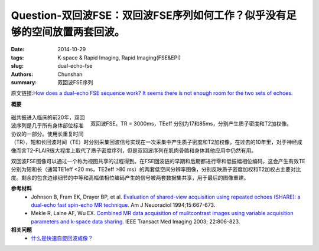 Question-双回波FSE：双回波FSE序列如何工作？似乎没有足够的空间放置两套回波。
=====================================================================================================================

:date: 2014-10-29
:tags: K-space & Rapid Imaging, Rapid Imaging(FSE&EPI)
:slug: dual-echo-fse
:authors: Chunshan
:summary: 双回波FSE序列

原文链接:\ `How does a dual-echo FSE sequence work? It seems there is not enough room for the two sets of echoes. <http://www.mri-q.com/dual-echo-fse.html>`_

**概要** 
 .. figure:: http://www.mri-q.com/uploads/3/4/5/7/34572113/8062216_orig.png?305
    :alt: summary
    :align: center
    :width: 700

.. figure:: http://www.mri-q.com/uploads/3/4/5/7/34572113/1961184_orig.jpg
   :alt: Dual-echo FSE
   :align: right
   :width: 600

   双回波FSE。TR = 3000ms，TEeff 分别为17和85ms，分别产生质子密度和T2加权像。

磁共振进入临床的前20年，双回波序列是几乎所有身体部位标准协议的一部分。使用长重复时间（TR），短和长回波时间（TE）时分别采集回波信号实现在一次采集中产生质子密度和T2加权像。在过去的10年里，对于神经成像而言T2-FLAIR很大程度上取代了质子密度序列，但是双回波序列在肌肉骨骼和身体其他应用中仍然有用。

双回波FSE图像可以通过一个称为视图共享的过程得到。在FSE回波链的早期和后期都进行零和低振幅相位编码，这会产生有效TE分别为短和长（通常TE1eff <20 ms，TE2eff >80 ms）的两套低空间分辨率图像，分别反映质子密度加权和T2加权占主要对比度。剩余的包含边缘细节的中等和高幅值相位编码产生的信号被两套数据集共享，用于最后的图像重建。

**参考材料** 
     * Johnson B, Fram EK, Drayer BP, et al. `Evaluation of shared-view acquisition using repeated echoes (SHARE): a dual-echo fast spin-echo MR technique <http://www.mri-q.com/uploads/3/4/5/7/34572113/share_fse_667.full.pdf>`_. Am J Neuoradiol 1994;15:667-673.
     * Mekle R, Laine AF, Wu EX. `Combined MR data acquisition of mulitcontrast images using variable acquisition parameters and k-space data sharing <http://www.mri-q.com/uploads/3/4/5/7/34572113/mekle_k-space.pdf>`_. IEEE Transact Med Imaging 2003; 22:806-823.

**相关问题**
	* `什么是快速自旋回波成像？ <http://chunshan.github.io/MRI-QA/rapid-imaging/what-is-fsetse.html>`_